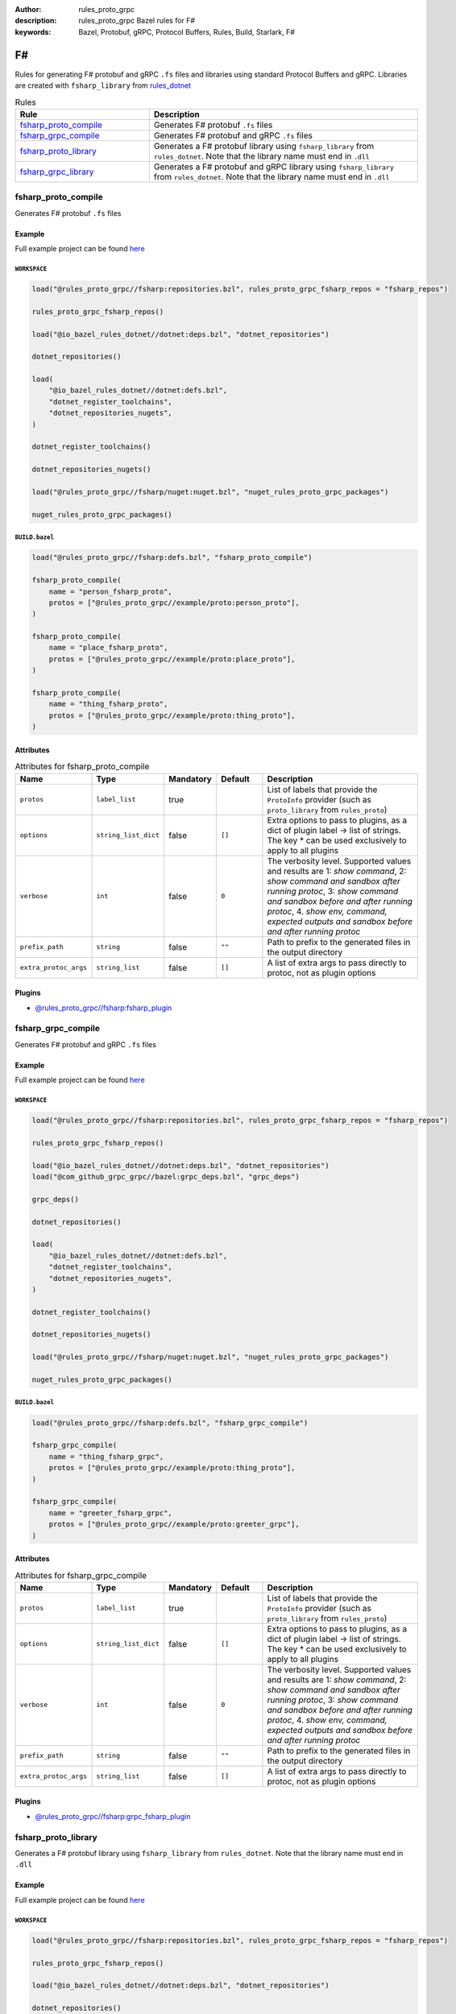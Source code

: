 :author: rules_proto_grpc
:description: rules_proto_grpc Bazel rules for F#
:keywords: Bazel, Protobuf, gRPC, Protocol Buffers, Rules, Build, Starlark, F#


F#
==

Rules for generating F# protobuf and gRPC ``.fs`` files and libraries using standard Protocol Buffers and gRPC. Libraries are created with ``fsharp_library`` from `rules_dotnet <https://github.com/bazelbuild/rules_dotnet>`_

.. list-table:: Rules
   :widths: 1 2
   :header-rows: 1

   * - Rule
     - Description
   * - `fsharp_proto_compile`_
     - Generates F# protobuf ``.fs`` files
   * - `fsharp_grpc_compile`_
     - Generates F# protobuf and gRPC ``.fs`` files
   * - `fsharp_proto_library`_
     - Generates a F# protobuf library using ``fsharp_library`` from ``rules_dotnet``. Note that the library name must end in ``.dll``
   * - `fsharp_grpc_library`_
     - Generates a F# protobuf and gRPC library using ``fsharp_library`` from ``rules_dotnet``. Note that the library name must end in ``.dll``

.. _fsharp_proto_compile:

fsharp_proto_compile
--------------------

Generates F# protobuf ``.fs`` files

Example
*******

Full example project can be found `here <https://github.com/rules-proto-grpc/rules_proto_grpc/tree/master/example/fsharp/fsharp_proto_compile>`__

``WORKSPACE``
^^^^^^^^^^^^^

.. code-block:: python

   load("@rules_proto_grpc//fsharp:repositories.bzl", rules_proto_grpc_fsharp_repos = "fsharp_repos")
   
   rules_proto_grpc_fsharp_repos()
   
   load("@io_bazel_rules_dotnet//dotnet:deps.bzl", "dotnet_repositories")
   
   dotnet_repositories()
   
   load(
       "@io_bazel_rules_dotnet//dotnet:defs.bzl",
       "dotnet_register_toolchains",
       "dotnet_repositories_nugets",
   )
   
   dotnet_register_toolchains()
   
   dotnet_repositories_nugets()
   
   load("@rules_proto_grpc//fsharp/nuget:nuget.bzl", "nuget_rules_proto_grpc_packages")
   
   nuget_rules_proto_grpc_packages()

``BUILD.bazel``
^^^^^^^^^^^^^^^

.. code-block:: python

   load("@rules_proto_grpc//fsharp:defs.bzl", "fsharp_proto_compile")
   
   fsharp_proto_compile(
       name = "person_fsharp_proto",
       protos = ["@rules_proto_grpc//example/proto:person_proto"],
   )
   
   fsharp_proto_compile(
       name = "place_fsharp_proto",
       protos = ["@rules_proto_grpc//example/proto:place_proto"],
   )
   
   fsharp_proto_compile(
       name = "thing_fsharp_proto",
       protos = ["@rules_proto_grpc//example/proto:thing_proto"],
   )

Attributes
**********

.. list-table:: Attributes for fsharp_proto_compile
   :widths: 1 1 1 1 4
   :header-rows: 1

   * - Name
     - Type
     - Mandatory
     - Default
     - Description
   * - ``protos``
     - ``label_list``
     - true
     - 
     - List of labels that provide the ``ProtoInfo`` provider (such as ``proto_library`` from ``rules_proto``)
   * - ``options``
     - ``string_list_dict``
     - false
     - ``[]``
     - Extra options to pass to plugins, as a dict of plugin label -> list of strings. The key * can be used exclusively to apply to all plugins
   * - ``verbose``
     - ``int``
     - false
     - ``0``
     - The verbosity level. Supported values and results are 1: *show command*, 2: *show command and sandbox after running protoc*, 3: *show command and sandbox before and after running protoc*, 4. *show env, command, expected outputs and sandbox before and after running protoc*
   * - ``prefix_path``
     - ``string``
     - false
     - ``""``
     - Path to prefix to the generated files in the output directory
   * - ``extra_protoc_args``
     - ``string_list``
     - false
     - ``[]``
     - A list of extra args to pass directly to protoc, not as plugin options

Plugins
*******

- `@rules_proto_grpc//fsharp:fsharp_plugin <https://github.com/rules-proto-grpc/rules_proto_grpc/blob/master/fsharp/BUILD.bazel>`__

.. _fsharp_grpc_compile:

fsharp_grpc_compile
-------------------

Generates F# protobuf and gRPC ``.fs`` files

Example
*******

Full example project can be found `here <https://github.com/rules-proto-grpc/rules_proto_grpc/tree/master/example/fsharp/fsharp_grpc_compile>`__

``WORKSPACE``
^^^^^^^^^^^^^

.. code-block:: python

   load("@rules_proto_grpc//fsharp:repositories.bzl", rules_proto_grpc_fsharp_repos = "fsharp_repos")
   
   rules_proto_grpc_fsharp_repos()
   
   load("@io_bazel_rules_dotnet//dotnet:deps.bzl", "dotnet_repositories")
   load("@com_github_grpc_grpc//bazel:grpc_deps.bzl", "grpc_deps")
   
   grpc_deps()
   
   dotnet_repositories()
   
   load(
       "@io_bazel_rules_dotnet//dotnet:defs.bzl",
       "dotnet_register_toolchains",
       "dotnet_repositories_nugets",
   )
   
   dotnet_register_toolchains()
   
   dotnet_repositories_nugets()
   
   load("@rules_proto_grpc//fsharp/nuget:nuget.bzl", "nuget_rules_proto_grpc_packages")
   
   nuget_rules_proto_grpc_packages()

``BUILD.bazel``
^^^^^^^^^^^^^^^

.. code-block:: python

   load("@rules_proto_grpc//fsharp:defs.bzl", "fsharp_grpc_compile")
   
   fsharp_grpc_compile(
       name = "thing_fsharp_grpc",
       protos = ["@rules_proto_grpc//example/proto:thing_proto"],
   )
   
   fsharp_grpc_compile(
       name = "greeter_fsharp_grpc",
       protos = ["@rules_proto_grpc//example/proto:greeter_grpc"],
   )

Attributes
**********

.. list-table:: Attributes for fsharp_grpc_compile
   :widths: 1 1 1 1 4
   :header-rows: 1

   * - Name
     - Type
     - Mandatory
     - Default
     - Description
   * - ``protos``
     - ``label_list``
     - true
     - 
     - List of labels that provide the ``ProtoInfo`` provider (such as ``proto_library`` from ``rules_proto``)
   * - ``options``
     - ``string_list_dict``
     - false
     - ``[]``
     - Extra options to pass to plugins, as a dict of plugin label -> list of strings. The key * can be used exclusively to apply to all plugins
   * - ``verbose``
     - ``int``
     - false
     - ``0``
     - The verbosity level. Supported values and results are 1: *show command*, 2: *show command and sandbox after running protoc*, 3: *show command and sandbox before and after running protoc*, 4. *show env, command, expected outputs and sandbox before and after running protoc*
   * - ``prefix_path``
     - ``string``
     - false
     - ``""``
     - Path to prefix to the generated files in the output directory
   * - ``extra_protoc_args``
     - ``string_list``
     - false
     - ``[]``
     - A list of extra args to pass directly to protoc, not as plugin options

Plugins
*******

- `@rules_proto_grpc//fsharp:grpc_fsharp_plugin <https://github.com/rules-proto-grpc/rules_proto_grpc/blob/master/fsharp/BUILD.bazel>`__

.. _fsharp_proto_library:

fsharp_proto_library
--------------------

Generates a F# protobuf library using ``fsharp_library`` from ``rules_dotnet``. Note that the library name must end in ``.dll``

Example
*******

Full example project can be found `here <https://github.com/rules-proto-grpc/rules_proto_grpc/tree/master/example/fsharp/fsharp_proto_library>`__

``WORKSPACE``
^^^^^^^^^^^^^

.. code-block:: python

   load("@rules_proto_grpc//fsharp:repositories.bzl", rules_proto_grpc_fsharp_repos = "fsharp_repos")
   
   rules_proto_grpc_fsharp_repos()
   
   load("@io_bazel_rules_dotnet//dotnet:deps.bzl", "dotnet_repositories")
   
   dotnet_repositories()
   
   load(
       "@io_bazel_rules_dotnet//dotnet:defs.bzl",
       "dotnet_register_toolchains",
       "dotnet_repositories_nugets",
   )
   
   dotnet_register_toolchains()
   
   dotnet_repositories_nugets()
   
   load("@rules_proto_grpc//fsharp/nuget:nuget.bzl", "nuget_rules_proto_grpc_packages")
   
   nuget_rules_proto_grpc_packages()

``BUILD.bazel``
^^^^^^^^^^^^^^^

.. code-block:: python

   load("@rules_proto_grpc//fsharp:defs.bzl", "fsharp_proto_library")
   
   fsharp_proto_library(
       name = "person_fsharp_proto.dll",
       protos = ["@rules_proto_grpc//example/proto:person_proto"],
       deps = ["place_fsharp_proto.dll"],
   )
   
   fsharp_proto_library(
       name = "place_fsharp_proto.dll",
       protos = ["@rules_proto_grpc//example/proto:place_proto"],
       deps = ["thing_fsharp_proto.dll"],
   )
   
   fsharp_proto_library(
       name = "thing_fsharp_proto.dll",
       protos = ["@rules_proto_grpc//example/proto:thing_proto"],
   )

Attributes
**********

.. list-table:: Attributes for fsharp_proto_library
   :widths: 1 1 1 1 4
   :header-rows: 1

   * - Name
     - Type
     - Mandatory
     - Default
     - Description
   * - ``protos``
     - ``label_list``
     - true
     - 
     - List of labels that provide the ``ProtoInfo`` provider (such as ``proto_library`` from ``rules_proto``)
   * - ``options``
     - ``string_list_dict``
     - false
     - ``[]``
     - Extra options to pass to plugins, as a dict of plugin label -> list of strings. The key * can be used exclusively to apply to all plugins
   * - ``verbose``
     - ``int``
     - false
     - ``0``
     - The verbosity level. Supported values and results are 1: *show command*, 2: *show command and sandbox after running protoc*, 3: *show command and sandbox before and after running protoc*, 4. *show env, command, expected outputs and sandbox before and after running protoc*
   * - ``prefix_path``
     - ``string``
     - false
     - ``""``
     - Path to prefix to the generated files in the output directory
   * - ``extra_protoc_args``
     - ``string_list``
     - false
     - ``[]``
     - A list of extra args to pass directly to protoc, not as plugin options
   * - ``deps``
     - ``label_list``
     - false
     - ``[]``
     - List of labels to pass as deps attr to underlying lang_library rule

.. _fsharp_grpc_library:

fsharp_grpc_library
-------------------

Generates a F# protobuf and gRPC library using ``fsharp_library`` from ``rules_dotnet``. Note that the library name must end in ``.dll``

Example
*******

Full example project can be found `here <https://github.com/rules-proto-grpc/rules_proto_grpc/tree/master/example/fsharp/fsharp_grpc_library>`__

``WORKSPACE``
^^^^^^^^^^^^^

.. code-block:: python

   load("@rules_proto_grpc//fsharp:repositories.bzl", rules_proto_grpc_fsharp_repos = "fsharp_repos")
   
   rules_proto_grpc_fsharp_repos()
   
   load("@io_bazel_rules_dotnet//dotnet:deps.bzl", "dotnet_repositories")
   load("@com_github_grpc_grpc//bazel:grpc_deps.bzl", "grpc_deps")
   
   grpc_deps()
   
   dotnet_repositories()
   
   load(
       "@io_bazel_rules_dotnet//dotnet:defs.bzl",
       "dotnet_register_toolchains",
       "dotnet_repositories_nugets",
   )
   
   dotnet_register_toolchains()
   
   dotnet_repositories_nugets()
   
   load("@rules_proto_grpc//fsharp/nuget:nuget.bzl", "nuget_rules_proto_grpc_packages")
   
   nuget_rules_proto_grpc_packages()

``BUILD.bazel``
^^^^^^^^^^^^^^^

.. code-block:: python

   load("@rules_proto_grpc//fsharp:defs.bzl", "fsharp_grpc_library")
   
   fsharp_grpc_library(
       name = "thing_fsharp_grpc.dll",
       protos = ["@rules_proto_grpc//example/proto:thing_proto"],
   )
   
   fsharp_grpc_library(
       name = "greeter_fsharp_grpc.dll",
       protos = ["@rules_proto_grpc//example/proto:greeter_grpc"],
       deps = ["thing_fsharp_grpc.dll"],
   )

Attributes
**********

.. list-table:: Attributes for fsharp_grpc_library
   :widths: 1 1 1 1 4
   :header-rows: 1

   * - Name
     - Type
     - Mandatory
     - Default
     - Description
   * - ``protos``
     - ``label_list``
     - true
     - 
     - List of labels that provide the ``ProtoInfo`` provider (such as ``proto_library`` from ``rules_proto``)
   * - ``options``
     - ``string_list_dict``
     - false
     - ``[]``
     - Extra options to pass to plugins, as a dict of plugin label -> list of strings. The key * can be used exclusively to apply to all plugins
   * - ``verbose``
     - ``int``
     - false
     - ``0``
     - The verbosity level. Supported values and results are 1: *show command*, 2: *show command and sandbox after running protoc*, 3: *show command and sandbox before and after running protoc*, 4. *show env, command, expected outputs and sandbox before and after running protoc*
   * - ``prefix_path``
     - ``string``
     - false
     - ``""``
     - Path to prefix to the generated files in the output directory
   * - ``extra_protoc_args``
     - ``string_list``
     - false
     - ``[]``
     - A list of extra args to pass directly to protoc, not as plugin options
   * - ``deps``
     - ``label_list``
     - false
     - ``[]``
     - List of labels to pass as deps attr to underlying lang_library rule
